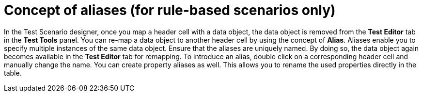 [id='test-designer-alias-con']
= Concept of aliases (for rule-based scenarios only)

In the Test Scenario designer, once you map a header cell with a data object, the data object is removed from the *Test Editor* tab in the *Test Tools* panel. You can re-map a data object to another header cell by using the concept of *Alias*. Aliases enable you to specify multiple instances of the same data object. Ensure that the aliases are uniquely named. By doing so, the data object again becomes available in the *Test Editor* tab for remapping. To introduce an alias, double click on a corresponding header cell and manually change the name. You can create property aliases as well. This allows you to rename the used properties directly in the table.
